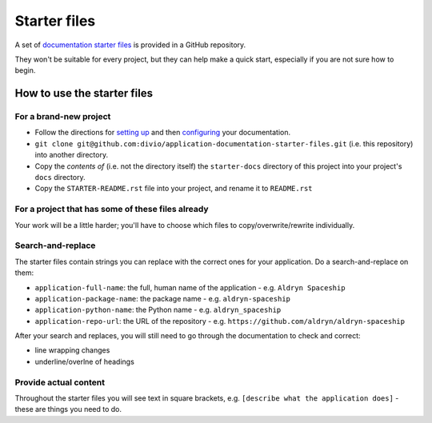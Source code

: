 #############
Starter files
#############

A set of `documentation starter files
<https://github.com/divio/application-documentation-starter-files>`_ is provided in a GitHub
repository.

They won't be suitable for every project, but they can help make a quick start, especially if you
are not sure how to begin.

****************************
How to use the starter files
****************************

For a brand-new project
=======================

* Follow the directions for `setting up <http://application-documentation.readthedocs.org>`_ and
  then `configuring <http://application-documentation.readthedocs.org>`_ your documentation.

* ``git clone git@github.com:divio/application-documentation-starter-files.git`` (i.e. this
  repository) into another directory.

* Copy the *contents of* (i.e. not the directory itself) the ``starter-docs`` directory of this
  project into your project's ``docs`` directory.

* Copy the ``STARTER-README.rst`` file into your project, and rename it to ``README.rst``


For a project that has some of these files already
==================================================

Your work will be a little harder; you'll have to choose which files to copy/overwrite/rewrite
individually.


Search-and-replace
==================

The starter files contain strings you can replace with the correct ones for your application. Do a
search-and-replace on them:

* ``application-full-name``: the full, human name of the application - e.g. ``Aldryn Spaceship``
* ``application-package-name``: the package name - e.g. ``aldryn-spaceship``
* ``application-python-name``: the Python name - e.g. ``aldryn_spaceship``
* ``application-repo-url``: the URL of the repository - e.g.
  ``https://github.com/aldryn/aldryn-spaceship``

After your search and replaces, you will still need to go through the documentation to check and
correct:

* line wrapping changes
* underline/overlne of headings


Provide actual content
======================

Throughout the starter files you will see text in square brackets, e.g. ``[describe what the
application does]`` - these are things you need to do.


